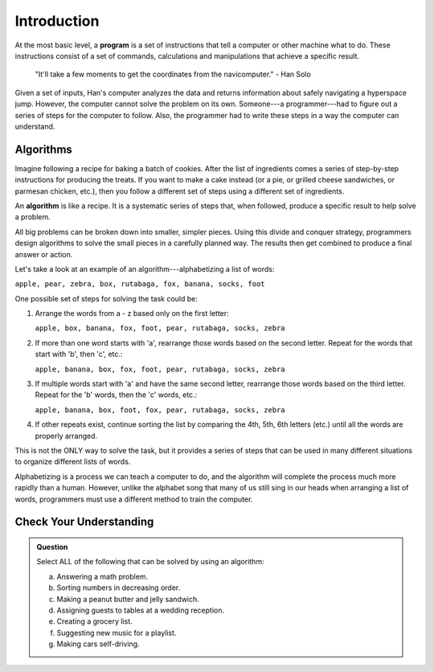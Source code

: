 Introduction
=============

.. index:: ! program

At the most basic level, a **program** is a set of instructions that tell a
computer or other machine what to do. These instructions consist of a set of
commands, calculations and manipulations that achieve a specific result.

   "It'll take a few moments to get the coordinates from the navicomputer."
   - Han Solo

Given a set of inputs, Han's computer analyzes the data and returns information
about safely navigating a hyperspace jump. However, the computer cannot solve
the problem on its own. Someone---a programmer---had to figure out a series of
steps for the computer to follow. Also, the programmer had to write these steps
in a way the computer can understand.

Algorithms
----------

Imagine following a recipe for baking a batch of cookies. After the list of
ingredients comes a series of step-by-step instructions for producing the
treats. If you want to make a cake instead (or a pie, or grilled cheese
sandwiches, or parmesan chicken, etc.), then you follow a different set of
steps using a different set of ingredients.

.. index:: ! algorithm

An **algorithm** is like a recipe. It is a systematic series of steps that,
when followed, produce a specific result to help solve a problem.

All big problems can be broken down into smaller, simpler pieces. Using this
divide and conquer strategy, programmers design algorithms to solve the small
pieces in a carefully planned way. The results then get combined to produce a
final answer or action.

Let's take a look at an example of an algorithm---alphabetizing a list of
words:

``apple, pear, zebra, box, rutabaga, fox, banana, socks, foot``

One possible set of steps for solving the task could be:

#. Arrange the words from a - z based only on the first letter:

   ``apple, box, banana, fox, foot, pear, rutabaga, socks, zebra``

#. If more than one word starts with 'a', rearrange those words based on the
   second letter. Repeat for the words that start with 'b', then 'c', etc.:

   ``apple, banana, box, fox, foot, pear, rutabaga, socks, zebra``

#. If multiple words start with 'a' and have the same second letter, rearrange
   those words based on the third letter. Repeat for the 'b' words, then the
   'c' words, etc.:

   ``apple, banana, box, foot, fox, pear, rutabaga, socks, zebra``

#. If other repeats exist, continue sorting the list by comparing the 4th, 5th,
   6th letters (etc.) until all the words are properly arranged.

This is not the ONLY way to solve the task, but it provides a series of steps
that can be used in many different situations to organize different lists of
words.

Alphabetizing is a process we can teach a computer to do, and the algorithm
will complete the process much more rapidly than a human. However, unlike the
alphabet song that many of us still sing in our heads when arranging a list of
words, programmers must use a different method to train the computer.

Check Your Understanding
-------------------------

.. admonition:: Question

   Select ALL of the following that can be solved by using an algorithm:

   a. Answering a math problem.
   b. Sorting numbers in decreasing order.
   c. Making a peanut butter and jelly sandwich.
   d. Assigning guests to tables at a wedding reception.
   e. Creating a grocery list.
   f. Suggesting new music for a playlist.
   g. Making cars self-driving.

